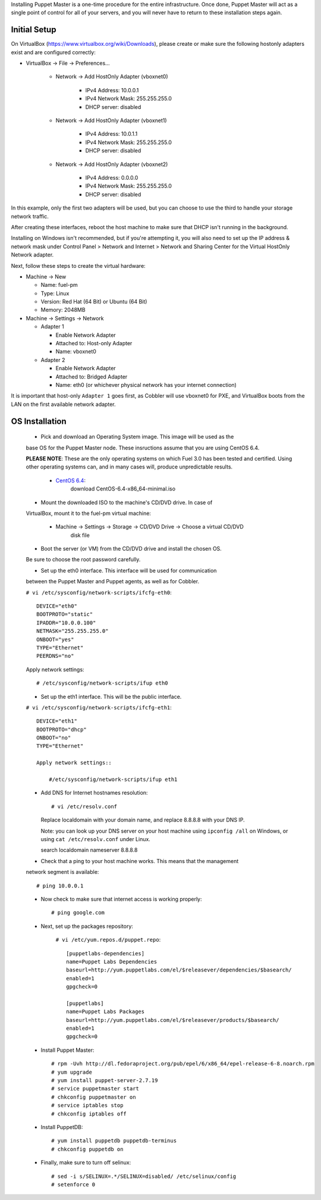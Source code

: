 Installing Puppet Master is a one-time procedure for the entire
infrastructure. Once done, Puppet Master will act as a single point of
control for all of your servers, and you will never have to return to
these installation steps again.

Initial Setup
-------------

On VirtualBox (https://www.virtualbox.org/wiki/Downloads), please create or make 
sure the following hostonly adapters exist and are configured correctly:

* VirtualBox -> File -> Preferences...

    * Network -> Add HostOnly Adapter (vboxnet0)

        * IPv4 Address:  10.0.0.1
        * IPv4 Network Mask:  255.255.255.0
        * DHCP server: disabled

    * Network -> Add HostOnly Adapter (vboxnet1)

        * IPv4 Address:  10.0.1.1
        * IPv4 Network Mask:  255.255.255.0
        * DHCP server: disabled

    * Network -> Add HostOnly Adapter (vboxnet2)

        * IPv4 Address:  0.0.0.0
        * IPv4 Network Mask:  255.255.255.0
        * DHCP server: disabled

In this example, only the first two adapters will be used, but you can choose to 
use the third to handle your storage network traffic.

After creating these interfaces, reboot the host machine to make sure that
DHCP isn't running in the background.

Installing on Windows isn't recommended, but if you're attempting it,
you will also need to set up the IP address & network mask under
Control Panel > Network and Internet > Network and Sharing Center for the
Virtual HostOnly Network adapter.

Next, follow these steps to create the virtual hardware:

* Machine -> New

  * Name: fuel-pm
  * Type: Linux
  * Version: Red Hat (64 Bit) or Ubuntu (64 Bit)
  * Memory: 2048MB

* Machine -> Settings -> Network

  * Adapter 1

    * Enable Network Adapter
    * Attached to: Host-only Adapter
    * Name: vboxnet0

  * Adapter 2
  
    * Enable Network Adapter
    * Attached to: Bridged Adapter
    * Name: eth0 (or whichever physical network has your internet connection)

It is important that host-only ``Adapter 1`` goes first, as Cobbler will use 
vboxnet0 for PXE, and VirtualBox boots from the LAN on the first available 
network adapter.

OS Installation
---------------

  * Pick and download an Operating System image. This image will be used as the 
  base OS for the Puppet Master node. These insructions assume that you are using 
  CentOS 6.4.
	
  **PLEASE NOTE**: These are the only operating systems on which Fuel 3.0 has 
  been tested and certified. Using other operating systems can, and in many 
  cases will, produce unpredictable results.

    * `CentOS 6.4 <http://isoredirect.centos.org/centos/6/isos/x86_64/>`_: 
	download CentOS-6.4-x86_64-minimal.iso

  * Mount the downloaded ISO to the machine's CD/DVD drive. In case of 
  VirtualBox, mount it to the fuel-pm virtual machine:
 
    * Machine -> Settings -> Storage -> CD/DVD Drive -> Choose a virtual CD/DVD 
	disk file

  * Boot the server (or VM) from the CD/DVD drive and install the chosen OS. 
  Be sure to choose the root password carefully.

  * Set up the eth0 interface. This interface will be used for communication 
  between the Puppet Master and Puppet agents, as well as for Cobbler.

  ``# vi /etc/sysconfig/network-scripts/ifcfg-eth0``::

    DEVICE="eth0"
    BOOTPROTO="static"
    IPADDR="10.0.0.100"
    NETMASK="255.255.255.0"
    ONBOOT="yes"
    TYPE="Ethernet"
    PEERDNS="no"

  Apply network settings::

    # /etc/sysconfig/network-scripts/ifup eth0

  * Set up the eth1 interface. This will be the public interface.

  ``# vi /etc/sysconfig/network-scripts/ifcfg-eth1``::

    DEVICE="eth1"
    BOOTPROTO="dhcp"
    ONBOOT="no"
    TYPE="Ethernet"

    Apply network settings:: 
	
	#/etc/sysconfig/network-scripts/ifup eth1

  * Add DNS for Internet hostnames resolution::

    # vi /etc/resolv.conf

    Replace localdomain with your domain name, and replace 8.8.8.8 with your DNS 
    IP. 
  
    Note: you can look up your DNS server on your host machine using 
    ``ipconfig /all`` on Windows, or using ``cat /etc/resolv.conf`` under Linux. ::

    search localdomain
    nameserver 8.8.8.8

  * Check that a ping to your host machine works. This means that the management 
  network segment is available::

    # ping 10.0.0.1

  * Now check to make sure that internet access is working properly::

    # ping google.com

  * Next, set up the packages repository:

      ``# vi /etc/yum.repos.d/puppet.repo``::

        [puppetlabs-dependencies]
        name=Puppet Labs Dependencies
        baseurl=http://yum.puppetlabs.com/el/$releasever/dependencies/$basearch/
        enabled=1
        gpgcheck=0

        [puppetlabs] 
        name=Puppet Labs Packages
        baseurl=http://yum.puppetlabs.com/el/$releasever/products/$basearch/
        enabled=1 
        gpgcheck=0

  * Install Puppet Master::

        # rpm -Uvh http://dl.fedoraproject.org/pub/epel/6/x86_64/epel-release-6-8.noarch.rpm
        # yum upgrade
        # yum install puppet-server-2.7.19
        # service puppetmaster start
        # chkconfig puppetmaster on
        # service iptables stop
        # chkconfig iptables off

  * Install PuppetDB::

        # yum install puppetdb puppetdb-terminus
        # chkconfig puppetdb on

  * Finally, make sure to turn off selinux::

        # sed -i s/SELINUX=.*/SELINUX=disabled/ /etc/selinux/config
        # setenforce 0
